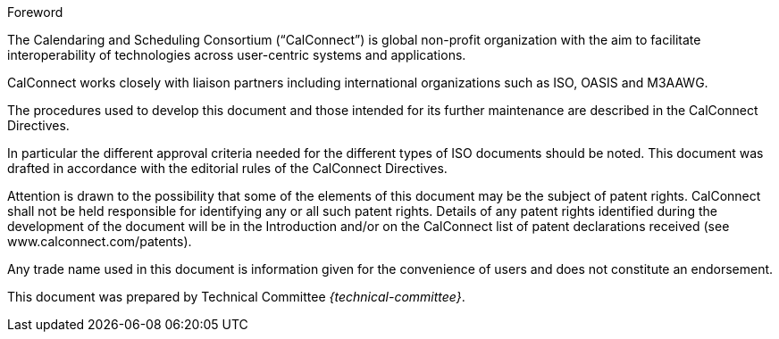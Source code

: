 
.Foreword
The Calendaring and Scheduling Consortium ("`CalConnect`") is global
non-profit organization with the aim to facilitate interoperability of
technologies across user-centric systems and applications.

CalConnect works closely with liaison partners including international
organizations such as ISO, OASIS and M3AAWG.

The procedures used to develop this document and those intended for its
further maintenance are described in the CalConnect Directives.

In particular the different approval criteria needed for the different
types of ISO documents should be noted. This document was drafted in
accordance with the editorial rules of the CalConnect Directives.

Attention is drawn to the possibility that some of the elements of this
document may be the subject of patent rights. CalConnect shall not be
held responsible for identifying any or all such patent rights. Details
of any patent rights identified during the development of the document
will be in the Introduction and/or on the CalConnect list of patent
declarations received (see www.calconnect.com/patents).

Any trade name used in this document is information given for the
convenience of users and does not constitute an endorsement.

This document was prepared by Technical Committee
_{technical-committee}_.

